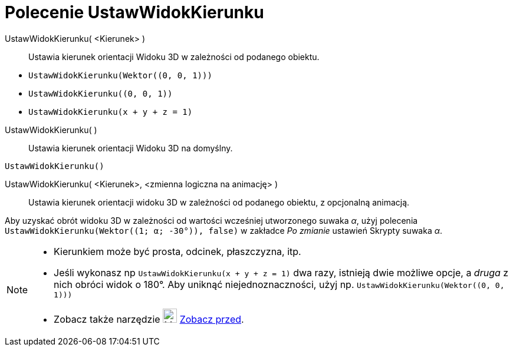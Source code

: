 = Polecenie UstawWidokKierunku
:page-en: commands/SetViewDirection
ifdef::env-github[:imagesdir: /en/modules/ROOT/assets/images]

UstawWidokKierunku( <Kierunek> )::
  Ustawia kierunek orientacji Widoku 3D w zależności od podanego obiektu.

[EXAMPLE]
====

* `++UstawWidokKierunku(Wektor((0, 0, 1)))++`
* `++UstawWidokKierunku((0, 0, 1))++`
* `++UstawWidokKierunku(x + y + z = 1)++`

====

UstawWidokKierunku( )::
   Ustawia kierunek orientacji Widoku 3D na domyślny.

[EXAMPLE]
====

`++UstawWidokKierunku()++`

====

UstawWidokKierunku( <Kierunek>, <zmienna logiczna na animację> )::
  Ustawia kierunek orientacji widoku 3D w zależności od podanego obiektu, z opcjonalną animacją.

[EXAMPLE]
====

Aby uzyskać obrót widoku 3D w zależności od wartości wcześniej utworzonego suwaka _α_, użyj polecenia
`++UstawWidokKierunku(Wektor((1; α; -30°)), false)++` w zakładce _Po zmianie_ ustawień Skrypty suwaka _α_.

====

[NOTE]
====

* Kierunkiem może być prosta, odcinek, płaszczyzna, itp.
* Jeśli wykonasz np `++UstawWidokKierunku(x + y + z = 1)++` dwa razy, istnieją dwie możliwe opcje, a _druga_ 
z nich obróci widok o 180°. Aby uniknąć niejednoznaczności, użyj np. `++UstawWidokKierunku(Wektor((0, 0, 1)))++`
* Zobacz także narzędzie image:24px-Mode_viewinfrontof.png[Mode viewinfrontof.png,width=24,height=24]
xref:/tools/Zobacz_przed.adoc[Zobacz przed].

====
